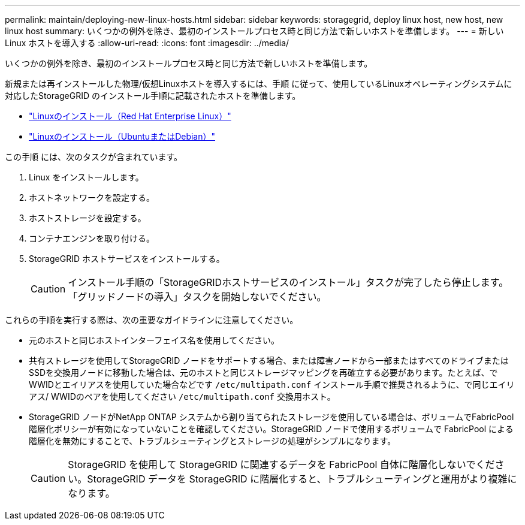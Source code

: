 ---
permalink: maintain/deploying-new-linux-hosts.html 
sidebar: sidebar 
keywords: storagegrid, deploy linux host, new host, new linux host 
summary: いくつかの例外を除き、最初のインストールプロセス時と同じ方法で新しいホストを準備します。 
---
= 新しい Linux ホストを導入する
:allow-uri-read: 
:icons: font
:imagesdir: ../media/


[role="lead"]
いくつかの例外を除き、最初のインストールプロセス時と同じ方法で新しいホストを準備します。

新規または再インストールした物理/仮想Linuxホストを導入するには、手順 に従って、使用しているLinuxオペレーティングシステムに対応したStorageGRID のインストール手順に記載されたホストを準備します。

* link:../rhel/installing-linux.html["Linuxのインストール（Red Hat Enterprise Linux）"]
* link:../ubuntu/installing-linux.html["Linuxのインストール（UbuntuまたはDebian）"]


この手順 には、次のタスクが含まれています。

. Linux をインストールします。
. ホストネットワークを設定する。
. ホストストレージを設定する。
. コンテナエンジンを取り付ける。
. StorageGRID ホストサービスをインストールする。
+

CAUTION: インストール手順の「StorageGRIDホストサービスのインストール」タスクが完了したら停止します。「グリッドノードの導入」タスクを開始しないでください。



これらの手順を実行する際は、次の重要なガイドラインに注意してください。

* 元のホストと同じホストインターフェイス名を使用してください。
* 共有ストレージを使用してStorageGRID ノードをサポートする場合、または障害ノードから一部またはすべてのドライブまたはSSDを交換用ノードに移動した場合は、元のホストと同じストレージマッピングを再確立する必要があります。たとえば、でWWIDとエイリアスを使用していた場合などです `/etc/multipath.conf` インストール手順で推奨されるように、で同じエイリアス/ WWIDのペアを使用してください `/etc/multipath.conf` 交換用ホスト。
* StorageGRID ノードがNetApp ONTAP システムから割り当てられたストレージを使用している場合は、ボリュームでFabricPool 階層化ポリシーが有効になっていないことを確認してください。StorageGRID ノードで使用するボリュームで FabricPool による階層化を無効にすることで、トラブルシューティングとストレージの処理がシンプルになります。
+

CAUTION: StorageGRID を使用して StorageGRID に関連するデータを FabricPool 自体に階層化しないでください。StorageGRID データを StorageGRID に階層化すると、トラブルシューティングと運用がより複雑になります。


